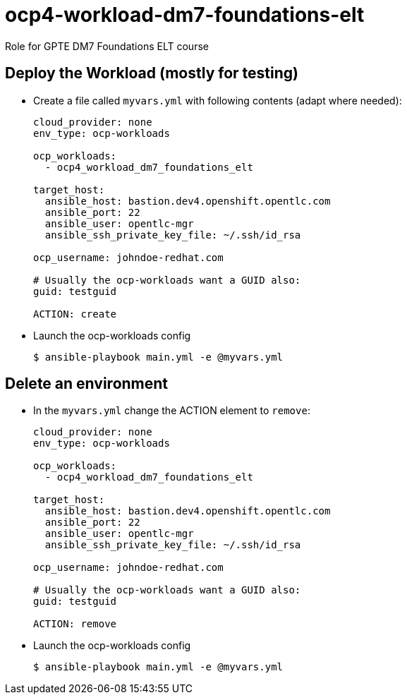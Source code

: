 = ocp4-workload-dm7-foundations-elt

Role for GPTE DM7 Foundations ELT course

== Deploy the Workload (mostly for testing)

* Create a file called `myvars.yml` with following contents (adapt where needed):
+
----
cloud_provider: none
env_type: ocp-workloads

ocp_workloads:
  - ocp4_workload_dm7_foundations_elt

target_host: 
  ansible_host: bastion.dev4.openshift.opentlc.com
  ansible_port: 22
  ansible_user: opentlc-mgr
  ansible_ssh_private_key_file: ~/.ssh/id_rsa
  
ocp_username: johndoe-redhat.com

# Usually the ocp-workloads want a GUID also:
guid: testguid

ACTION: create
----

* Launch the ocp-workloads config
+
----
$ ansible-playbook main.yml -e @myvars.yml
----

== Delete an environment

* In the `myvars.yml` change the ACTION element to `remove`:
+
----
cloud_provider: none
env_type: ocp-workloads

ocp_workloads:
  - ocp4_workload_dm7_foundations_elt

target_host: 
  ansible_host: bastion.dev4.openshift.opentlc.com
  ansible_port: 22
  ansible_user: opentlc-mgr
  ansible_ssh_private_key_file: ~/.ssh/id_rsa
  
ocp_username: johndoe-redhat.com

# Usually the ocp-workloads want a GUID also:
guid: testguid

ACTION: remove
----

* Launch the ocp-workloads config
+
----
$ ansible-playbook main.yml -e @myvars.yml
----